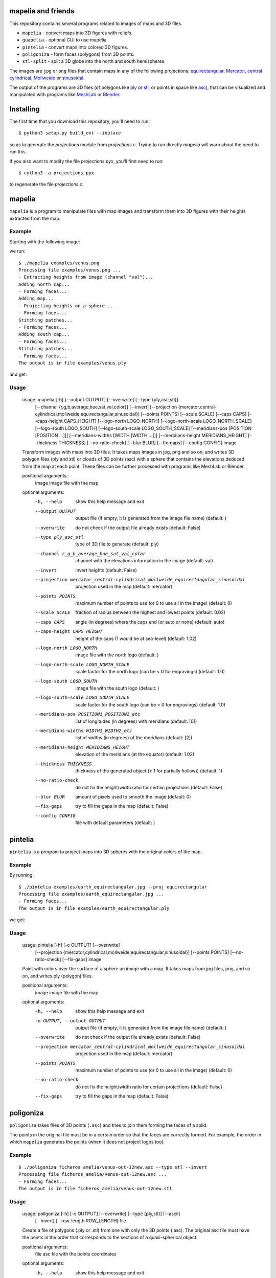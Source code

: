 mapelia and friends
===================

This repository contains several programs related to images of maps
and 3D files.

* ``mapelia`` - convert maps into 3D figures with reliefs.
* ``guapelia`` - optional GUI to use mapelia.
* ``pintelia`` - convert maps into colored 3D figures.
* ``poligoniza`` - form faces (polygons) from 3D points.
* ``stl-split`` - split a 3D globe into the north and south hemispheres.

The images are ``jpg`` or ``png`` files that contain maps in any of
the following projections: `equirectangular`_, `Mercator`_, `central
cylindrical`_, `Mollweide`_ or `sinusoidal`_.

.. _`equirectangular`: https://en.wikipedia.org/wiki/Equirectangular_projection
.. _`Mercator`: https://en.wikipedia.org/wiki/Mercator_projection
.. _`central cylindrical`: https://en.wikipedia.org/wiki/Central_cylindrical_projection
.. _`Mollweide`: https://en.wikipedia.org/wiki/Mollweide_projection
.. _`sinusoidal`: https://en.wikipedia.org/wiki/Sinusoidal_projection

The output of the programs are 3D files (of polygons like `ply`_ or
`stl`_, or points in space like `asc`_), that can be visualized and
manipulated with programs like `MeshLab`_ or `Blender`_.

.. _`ply`: https://en.wikipedia.org/wiki/PLY_(file_format)
.. _`stl`: https://en.wikipedia.org/wiki/STL_(file_format)
.. _`asc`: https://codeyarns.com/2011/08/17/asc-file-format-for-3d-points/
.. _`MeshLab`: https://en.wikipedia.org/wiki/MeshLab
.. _`Blender`: https://www.blender.org/


Installing
==========

The first time that you download this repository, you'll need to run::

  $ python3 setup.py build_ext --inplace

so as to generate the `projections` module from `projections.c`. Trying to
run directly `mapelia` will warn about the need to run this.

If you also want to modify the file `projections.pyx`, you'll first
need to run::

  $ cython3 -a projections.pyx

to regenerate the file `projections.c`.


mapelia
=======

``mapelia`` is a program to manipulate files with map images and
transform them into 3D figures with their heights extracted from the
map.

Example
-------

Starting with the following image:

.. image:: examples/venus.png

we run::

  $ ./mapelia examples/venus.png
  Processing file examples/venus.png ...
  - Extracting heights from image (channel "val")...
  Adding north cap...
  - Forming faces...
  Adding map...
  - Projecting heights on a sphere...
  - Forming faces...
  Stitching patches...
  - Forming faces...
  Adding south cap...
  - Forming faces...
  Stitching patches...
  - Forming faces...
  The output is in file examples/venus.ply

and get:

.. image:: examples/screenshot_meshlab.png

Usage
-----

  usage: mapelia [-h] [--output OUTPUT] [--overwrite] [--type {ply,asc,stl}]
                 [--channel {r,g,b,average,hue,sat,val,color}] [--invert]
                 [--projection {mercator,central-cylindrical,mollweide,equirectangular,sinusoidal}]
                 [--points POINTS] [--scale SCALE] [--caps CAPS]
                 [--caps-height CAPS_HEIGHT] [--logo-north LOGO_NORTH]
                 [--logo-north-scale LOGO_NORTH_SCALE] [--logo-south LOGO_SOUTH]
                 [--logo-south-scale LOGO_SOUTH_SCALE]
                 [--meridians-pos [POSITION [POSITION ...]]]
                 [--meridians-widths [WIDTH [WIDTH ...]]]
                 [--meridians-height MERIDIANS_HEIGHT] [--thickness THICKNESS]
                 [--no-ratio-check] [--blur BLUR] [--fix-gaps] [--config CONFIG]
                 image

  Transform images with maps into 3D files. It takes maps images in jpg, png and
  so on, and writes 3D polygon files (ply and stl) or clouds of 3D points (asc)
  with a sphere that contains the elevations deduced from the map at each point.
  These files can be further processed with programs like MeshLab or Blender.

  positional arguments:
    image                 image file with the map

  optional arguments:
    -h, --help            show this help message and exit
    --output OUTPUT       output file (if empty, it is generated from the image
                          file name) (default: )
    --overwrite           do not check if the output file already exists
                          (default: False)
    --type ply_asc_stl    type of 3D file to generate (default: ply)
    --channel r_g_b_average_hue_sat_val_color
                          channel with the elevations information in the image
                          (default: val)
    --invert              invert heights (default: False)
    --projection mercator_central-cylindrical_mollweide_equirectangular_sinusoidal
                          projection used in the map (default: mercator)
    --points POINTS       maximum number of points to use (or 0 to use all in
                          the image) (default: 0)
    --scale SCALE         fraction of radius between the highest and lowest
                          points (default: 0.02)
    --caps CAPS           angle (in degrees) where the caps end (or auto or
                          none) (default: auto)
    --caps-height CAPS_HEIGHT
                          height of the caps (1 would be at sea-level) (default:
                          1.02)
    --logo-north LOGO_NORTH
                          image file with the north logo (default: )
    --logo-north-scale LOGO_NORTH_SCALE
                          scale factor for the north logo (can be < 0 for
                          engravings) (default: 1.0)
    --logo-south LOGO_SOUTH
                          image file with the south logo (default: )
    --logo-south-scale LOGO_SOUTH_SCALE
                          scale factor for the south logo (can be < 0 for
                          engravings) (default: 1.0)
    --meridians-pos POSITION1_POSITION2_etc
                          list of longitudes (in degrees) with meridians
                          (default: [0])
    --meridians-widths WIDTH1_WIDTH2_etc
                          list of widths (in degrees) of the meridians (default:
                          [2])
    --meridians-height MERIDIANS_HEIGHT
                          elevation of the meridians (at the equator) (default:
                          1.02)
    --thickness THICKNESS
                          thickness of the generated object (< 1 for partially
                          hollow)) (default: 1)
    --no-ratio-check      do not fix the height/width ratio for certain
                          projections (default: False)
    --blur BLUR           amount of pixels used to smooth the image (default: 0)
    --fix-gaps            try to fill the gaps in the map (default: False)
    --config CONFIG       file with default parameters (default: )


pintelia
========

``pintelia`` is a program to project maps into 3D spheres with the original colors
of the map.

Example
-------

By running::

  $ ./pintelia examples/earth_equirectangular.jpg --proj equirectangular
  Processing file examples/earth_equirectangular.jpg ...
  - Forming faces...
  The output is in file examples/earth_equirectangular.ply

we get:

.. image:: examples/screenshot_meshlab_pintelia.png


Usage
-----

  usage: pintelia [-h] [-o OUTPUT] [--overwrite]
                  [--projection {mercator,cylindrical,mollweide,equirectangular,sinusoidal}]
                  [--points POINTS] [--no-ratio-check] [--fix-gaps]
                  image

  Paint with colors over the surface of a sphere an image with a map. It takes
  maps from jpg files, png, and so on, and writes ply (polygon) files.

  positional arguments:
    image                 image file with the map

  optional arguments:
    -h, --help            show this help message and exit
    -o OUTPUT, --output OUTPUT
                          output file (if empty, it is generated from the image
                          file name) (default: )
    --overwrite           do not check if the output file already exists
                          (default: False)
    --projection mercator_central-cylindrical_mollweide_equirectangular_sinusoidal
                          projection used in the map (default: mercator)
    --points POINTS       maximum number of points to use (or 0 to use all in
                          the image) (default: 0)
    --no-ratio-check      do not fix the height/width ratio for certain
                          projections (default: False)
    --fix-gaps            try to fill the gaps in the map (default: False)


poligoniza
==========

``poligoniza`` takes files of 3D points (``.asc``) and tries to join them
forming the faces of a solid.

The points in the original file must be in a certain order so that the faces
are correctly formed. For example, the order in which ``mapelia`` generates
the points (when it does not project logos too).

Example
-------

::

  $ ./poligoniza ficheros_amelia/venus-out-12new.asc --type stl --invert
  Processing file ficheros_amelia/venus-out-12new.asc ...
  - Forming faces...
  The output is in file ficheros_amelia/venus-out-12new.stl

Usage
-----

  usage: poligoniza [-h] [-o OUTPUT] [--overwrite] [--type {ply,stl}] [--ascii]
                    [--invert] [--row-length ROW_LENGTH]
                    file

  Create a file of polygons (.ply or .stl) from one with only the 3D points
  (.asc). The original asc file must have the points in the order that
  corresponds to the sections of a quasi-spherical object.

  positional arguments:
    file                  asc file with the points coordinates

  optional arguments:
    -h, --help            show this help message and exit
    -o OUTPUT, --output OUTPUT
                          output file (if empty, it is generated from the image
                          file name) (default: )
    --overwrite           do not check if the output file already exists
                          (default: False)
    --type ply_stl        type of 3D file to generate (default: ply)
    --ascii               write the resulting ply file in ascii (default: False)
    --invert              invert the orientations of the faces (default: False)
    --row-length ROW_LENGTH
                          maximum number of points to use (or 0 to autodetect)


stl-split
=========

Split an stl into its north and south sides.

Example
-------

::

  $ ./stl-split mars.stl
  Processing file mars.stl ...
  Writing file mars_N.stl ...
  Writing file mars_S.stl ...

Usage
-----

  usage: stl-split [-h] [-n NAME] [--number NUMBER] [--overwrite]
                   [--ignore-check]
                   file

  Split an stl file. The idea is to help post-procssing stl files made with
  mapelia, so they can be printed more easily. It does not modify the original
  file, but creates two new files that end with "_N.stl" and "_S.stl" (or
  "_head.stl" and "_tail.stl" if using the option --number).

  positional arguments:
    file                  fichero stl

  optional arguments:
    -h, --help            show this help message and exit
    -n NAME, --name NAME  output file (if empty, it is generated from the image
                          file name) (default: )
    --number NUMBER       split by leaving a given number of triangles in the
                          first file (default: 0)
    --overwrite           do not check if the output files already exist
                          (default: False)
    --ignore-check        go ahead even if the input file does not look like an
                          stl (default: False)


References
==========

Maps
----

* `Finding and Using Space Image Data`_
* `Planetary Data System`_

.. _`Finding and Using Space Image Data`: http://www.planetary.org/explore/space-topics/space-imaging/data.html
.. _`Planetary Data System`: https://en.wikipedia.org/wiki/Planetary_Data_System

Projections
-----------

* `equirectangular`_
* `Mercator`_
* `central cylindrical`_
* `Mollweide`_
* `sinusoidal`_

Formats
-------

* `ply`_ - "polygons" in 3D, also admits colors.
* `stl`_ - "stereolitography", triangles in 3D, not as nice as ``ply`` but much used for 3D printing.
* `asc`_ - only 3D points.


Processing
----------

* `Pillow`_ - Python Imaging Library.
* `Meshlab`_ - program to view and edit 3D meshes.

.. _`Pillow`: https://pillow.readthedocs.io/
